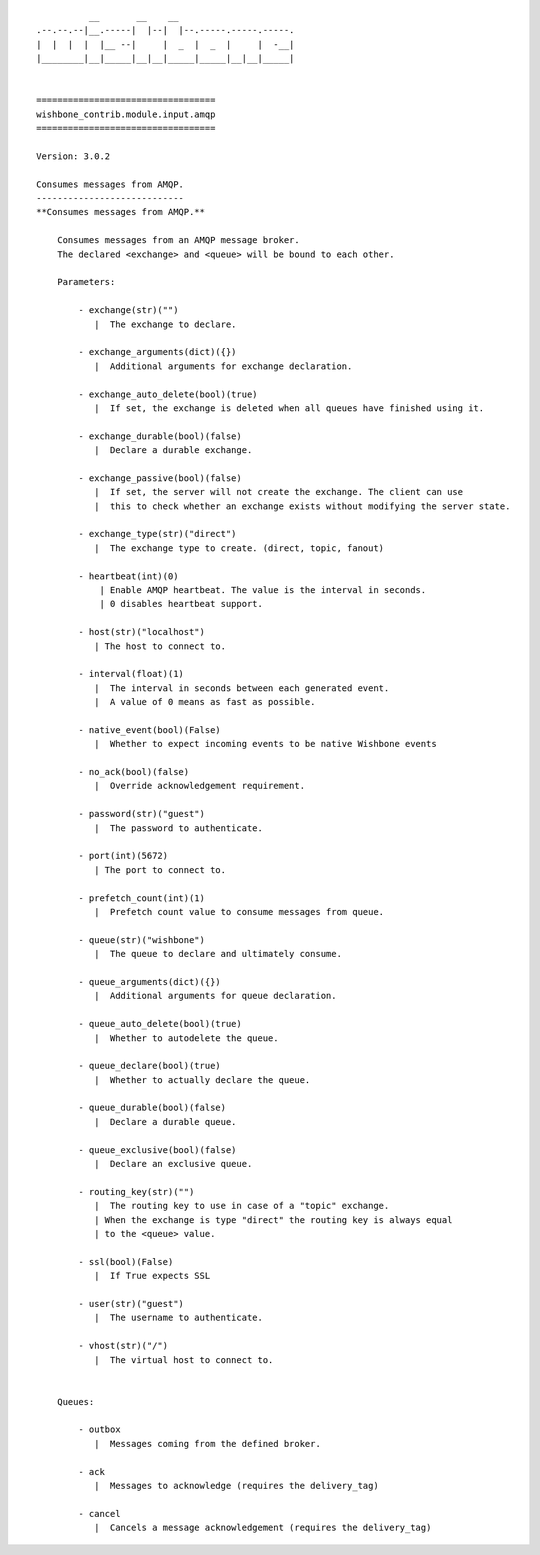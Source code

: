 ::

            __       __    __
  .--.--.--|__.-----|  |--|  |--.-----.-----.-----.
  |  |  |  |  |__ --|     |  _  |  _  |     |  -__|
  |________|__|_____|__|__|_____|_____|__|__|_____|


  ==================================
  wishbone_contrib.module.input.amqp
  ==================================

  Version: 3.0.2

  Consumes messages from AMQP.
  ----------------------------
  **Consumes messages from AMQP.**

      Consumes messages from an AMQP message broker.
      The declared <exchange> and <queue> will be bound to each other.

      Parameters:

          - exchange(str)("")
             |  The exchange to declare.

          - exchange_arguments(dict)({})
             |  Additional arguments for exchange declaration.

          - exchange_auto_delete(bool)(true)
             |  If set, the exchange is deleted when all queues have finished using it.

          - exchange_durable(bool)(false)
             |  Declare a durable exchange.

          - exchange_passive(bool)(false)
             |  If set, the server will not create the exchange. The client can use
             |  this to check whether an exchange exists without modifying the server state.

          - exchange_type(str)("direct")
             |  The exchange type to create. (direct, topic, fanout)

          - heartbeat(int)(0)
              | Enable AMQP heartbeat. The value is the interval in seconds.
              | 0 disables heartbeat support.

          - host(str)("localhost")
             | The host to connect to.

          - interval(float)(1)
             |  The interval in seconds between each generated event.
             |  A value of 0 means as fast as possible.

          - native_event(bool)(False)
             |  Whether to expect incoming events to be native Wishbone events

          - no_ack(bool)(false)
             |  Override acknowledgement requirement.

          - password(str)("guest")
             |  The password to authenticate.

          - port(int)(5672)
             | The port to connect to.

          - prefetch_count(int)(1)
             |  Prefetch count value to consume messages from queue.

          - queue(str)("wishbone")
             |  The queue to declare and ultimately consume.

          - queue_arguments(dict)({})
             |  Additional arguments for queue declaration.

          - queue_auto_delete(bool)(true)
             |  Whether to autodelete the queue.

          - queue_declare(bool)(true)
             |  Whether to actually declare the queue.

          - queue_durable(bool)(false)
             |  Declare a durable queue.

          - queue_exclusive(bool)(false)
             |  Declare an exclusive queue.

          - routing_key(str)("")
             |  The routing key to use in case of a "topic" exchange.
             | When the exchange is type "direct" the routing key is always equal
             | to the <queue> value.

          - ssl(bool)(False)
             |  If True expects SSL

          - user(str)("guest")
             |  The username to authenticate.

          - vhost(str)("/")
             |  The virtual host to connect to.


      Queues:

          - outbox
             |  Messages coming from the defined broker.

          - ack
             |  Messages to acknowledge (requires the delivery_tag)

          - cancel
             |  Cancels a message acknowledgement (requires the delivery_tag)

